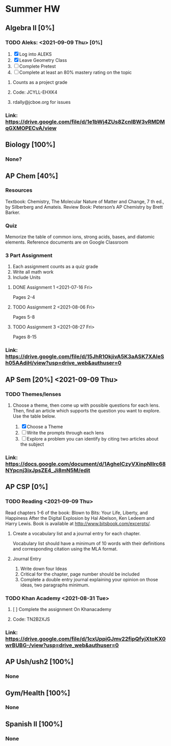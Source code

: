 * Summer HW
** Algebra II [0%]
*** TODO Aleks: <2021-09-09 Thu> [0%]
1. [X] Log into ALEKS
2. [X] Leave Geometry Class
3. [ ] Complete Pretest
4. [ ] Complete at least an 80% mastery rating on the topic
**** Counts as a project grade
**** Code: JCYLL-EHXK4
**** rdally@jcboe.org for issues
*** Link: https://drive.google.com/file/d/1e1bWj4ZUs8ZcnIBW3vRMDMqGXMOPECvA/view

** Biology [100%]
*** None?

** AP Chem [40%]
*** Resources
Textbook: Chemistry, The Molecular Nature of Matter and Change, 7 th ed., by Silberberg and Amateis.
Review Book: Peterson’s AP Chemistry by Brett Barker.
*** Quiz
Memorize the table of common ions, strong acids, bases, and diatomic elements. Reference documents are on Google Classroom
*** 3 Part Assignment
1. Each assignment counts as a quiz grade
2. Write all math work
3. Include Units
**** DONE Assignment 1 <2021-07-16 Fri>
Pages 2-4
**** TODO Assignment 2 <2021-08-06 Fri>
Pages 5-8
**** TODO Assignment 3 <2021-08-27 Fri>
Pages 8-15
*** Link: https://drive.google.com/file/d/15JhR1OkjivA5K3aASK7XAIeSh05AAdiH/view?usp=drive_web&authuser=0

** AP Sem [20%] <2021-09-09 Thu>
*** TODO Themes/lenses
**** Choose a theme, then come up with possible questions for each lens. Then, find an article which supports the question you want to explore. Use the table below.
1. [X] Choose a Theme
2. [ ] Write the prompts through each lens
3. [ ] Explore a problem you can identify by citing two articles about the subject
*** Link: https://docs.google.com/document/d/1AgheICzyVXinpNIlrc68NYpcnj3ixJpsZE4_Ji8mN5M/edit

** AP CSP [0%]
*** TODO Reading <2021-09-09 Thu>
Read chapters 1-6 of the book: Blown to Bits: Your Life, Liberty, and Happiness After the Digital Explosion by Hal Abelson, Ken Ledeem and Harry Lewis.
Book is available at http://www.bitsbook.com/excerpts/.
**** Create a vocabulary list and a journal entry for each chapter.
Vocabulary list should have a minimum of 10 words with their definitions and corresponding citation using the MLA format.
**** Journal Entry
1. Write down four Ideas
2. Critical for the chapter, page number should be included
3. Complete a double entry journal explaining your opinion on those ideas, two paragraphs minimum.
*** TODO Khan Academy <2021-08-31 Tue>
**** [ ] Complete the assignment On Khanacademy
**** Code: TN2B2XJS
*** Link: https://drive.google.com/file/d/1cxUppiGJmv22fipQfyjXtoKX0wrBUBG-/view?usp=drive_web&authuser=0

** AP Ush/ush2 [100%]
*** None

** Gym/Health [100%]
*** None

** Spanish II [100%]
*** None
